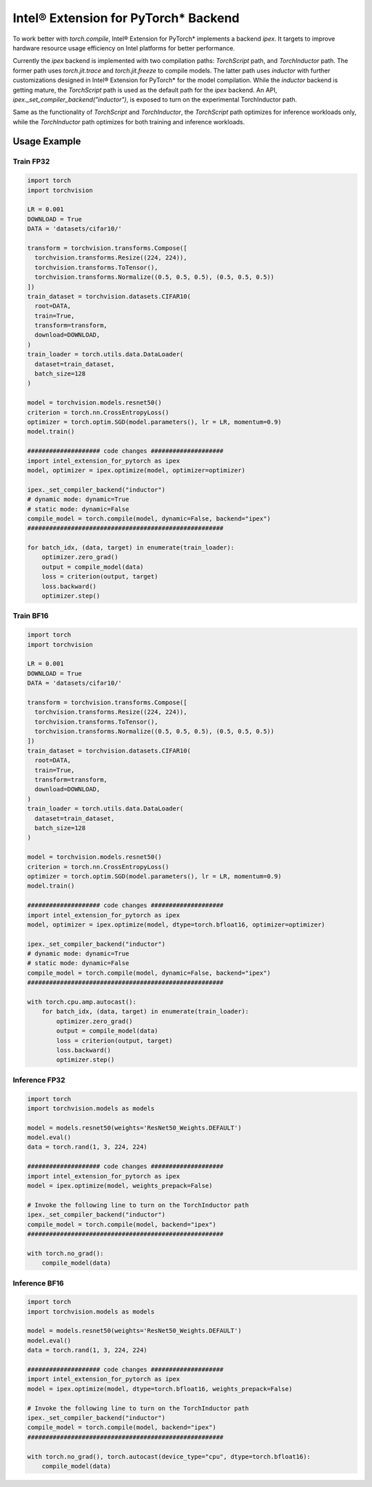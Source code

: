 Intel® Extension for PyTorch* Backend
=====================================

To work better with `torch.compile`, Intel® Extension for PyTorch* implements a backend `ipex`. It targets to improve hardware resource usage efficiency on Intel platforms for better performance.

Currently the `ipex` backend is implemented with two compilation paths: `TorchScript` path, and `TorchInductor` path. The former path uses `torch.jit.trace` and `torch.jit.freeze` to compile models. The latter path uses `inductor` with further customizations designed in Intel® Extension for PyTorch* for the model compilation. While the `inductor` backend is getting mature, the `TorchScript` path is used as the default path for the `ipex` backend. An API, `ipex._set_compiler_backend("inductor")`, is exposed to turn on the experimental TorchInductor path.

Same as the functionality of `TorchScript` and `TorchInductor`, the `TorchScript` path optimizes for inference workloads only, while the `TorchInductor` path optimizes for both training and inference workloads.

Usage Example
~~~~~~~~~~~~~

Train FP32
----------

.. code:: python

   import torch
   import torchvision

   LR = 0.001
   DOWNLOAD = True
   DATA = 'datasets/cifar10/'

   transform = torchvision.transforms.Compose([
     torchvision.transforms.Resize((224, 224)),
     torchvision.transforms.ToTensor(),
     torchvision.transforms.Normalize((0.5, 0.5, 0.5), (0.5, 0.5, 0.5))
   ])
   train_dataset = torchvision.datasets.CIFAR10(
     root=DATA,
     train=True,
     transform=transform,
     download=DOWNLOAD,
   )
   train_loader = torch.utils.data.DataLoader(
     dataset=train_dataset,
     batch_size=128
   )

   model = torchvision.models.resnet50()
   criterion = torch.nn.CrossEntropyLoss()
   optimizer = torch.optim.SGD(model.parameters(), lr = LR, momentum=0.9)
   model.train()

   #################### code changes ####################
   import intel_extension_for_pytorch as ipex
   model, optimizer = ipex.optimize(model, optimizer=optimizer)

   ipex._set_compiler_backend("inductor")
   # dynamic mode: dynamic=True
   # static mode: dynamic=False
   compile_model = torch.compile(model, dynamic=False, backend="ipex")
   ######################################################

   for batch_idx, (data, target) in enumerate(train_loader):
       optimizer.zero_grad()
       output = compile_model(data)
       loss = criterion(output, target)
       loss.backward()
       optimizer.step()


Train BF16
----------

.. code:: python

   import torch
   import torchvision

   LR = 0.001
   DOWNLOAD = True
   DATA = 'datasets/cifar10/'

   transform = torchvision.transforms.Compose([
     torchvision.transforms.Resize((224, 224)),
     torchvision.transforms.ToTensor(),
     torchvision.transforms.Normalize((0.5, 0.5, 0.5), (0.5, 0.5, 0.5))
   ])
   train_dataset = torchvision.datasets.CIFAR10(
     root=DATA,
     train=True,
     transform=transform,
     download=DOWNLOAD,
   )
   train_loader = torch.utils.data.DataLoader(
     dataset=train_dataset,
     batch_size=128
   )

   model = torchvision.models.resnet50()
   criterion = torch.nn.CrossEntropyLoss()
   optimizer = torch.optim.SGD(model.parameters(), lr = LR, momentum=0.9)
   model.train()

   #################### code changes ####################
   import intel_extension_for_pytorch as ipex
   model, optimizer = ipex.optimize(model, dtype=torch.bfloat16, optimizer=optimizer)

   ipex._set_compiler_backend("inductor")
   # dynamic mode: dynamic=True
   # static mode: dynamic=False
   compile_model = torch.compile(model, dynamic=False, backend="ipex")
   ######################################################

   with torch.cpu.amp.autocast():
       for batch_idx, (data, target) in enumerate(train_loader):
           optimizer.zero_grad()
           output = compile_model(data)
           loss = criterion(output, target)
           loss.backward()
           optimizer.step()


Inference FP32
--------------

.. code:: python

   import torch
   import torchvision.models as models
   
   model = models.resnet50(weights='ResNet50_Weights.DEFAULT')
   model.eval()
   data = torch.rand(1, 3, 224, 224)
   
   #################### code changes ####################
   import intel_extension_for_pytorch as ipex
   model = ipex.optimize(model, weights_prepack=False)
   
   # Invoke the following line to turn on the TorchInductor path
   ipex._set_compiler_backend("inductor")
   compile_model = torch.compile(model, backend="ipex")
   ######################################################
   
   with torch.no_grad():
       compile_model(data)


Inference BF16
--------------

.. code:: python

   import torch
   import torchvision.models as models
   
   model = models.resnet50(weights='ResNet50_Weights.DEFAULT')
   model.eval()
   data = torch.rand(1, 3, 224, 224)
   
   #################### code changes ####################
   import intel_extension_for_pytorch as ipex
   model = ipex.optimize(model, dtype=torch.bfloat16, weights_prepack=False)
   
   # Invoke the following line to turn on the TorchInductor path
   ipex._set_compiler_backend("inductor")
   compile_model = torch.compile(model, backend="ipex")
   ######################################################
   
   with torch.no_grad(), torch.autocast(device_type="cpu", dtype=torch.bfloat16):
       compile_model(data)
